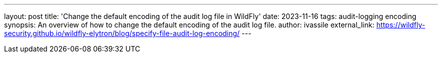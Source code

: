 ---
layout: post
title: 'Change the default encoding of the audit log file in WildFly'
date: 2023-11-16
tags: audit-logging encoding
synopsis:  An overview of how to change the default encoding of the audit log file.
author: ivassile
external_link: https://wildfly-security.github.io/wildfly-elytron/blog/specify-file-audit-log-encoding/
---
